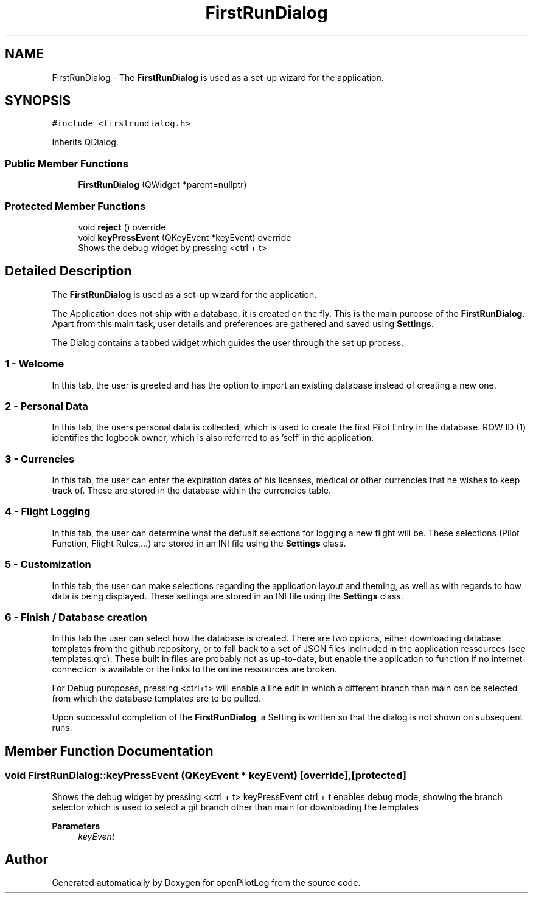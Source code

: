.TH "FirstRunDialog" 3 "Tue Aug 9 2022" "openPilotLog" \" -*- nroff -*-
.ad l
.nh
.SH NAME
FirstRunDialog \- The \fBFirstRunDialog\fP is used as a set-up wizard for the application\&.  

.SH SYNOPSIS
.br
.PP
.PP
\fC#include <firstrundialog\&.h>\fP
.PP
Inherits QDialog\&.
.SS "Public Member Functions"

.in +1c
.ti -1c
.RI "\fBFirstRunDialog\fP (QWidget *parent=nullptr)"
.br
.in -1c
.SS "Protected Member Functions"

.in +1c
.ti -1c
.RI "void \fBreject\fP () override"
.br
.ti -1c
.RI "void \fBkeyPressEvent\fP (QKeyEvent *keyEvent) override"
.br
.RI "Shows the debug widget by pressing <ctrl + t> "
.in -1c
.SH "Detailed Description"
.PP 
The \fBFirstRunDialog\fP is used as a set-up wizard for the application\&. 

The Application does not ship with a database, it is created on the fly\&. This is the main purpose of the \fBFirstRunDialog\fP\&. Apart from this main task, user details and preferences are gathered and saved using \fBSettings\fP\&.
.PP
The Dialog contains a tabbed widget which guides the user through the set up process\&.
.SS "1 - Welcome"
In this tab, the user is greeted and has the option to import an existing database instead of creating a new one\&.
.SS "2 - Personal Data"
In this tab, the users personal data is collected, which is used to create the first Pilot Entry in the database\&. ROW ID (1) identifies the logbook owner, which is also referred to as 'self' in the application\&.
.SS "3 - Currencies"
In this tab, the user can enter the expiration dates of his licenses, medical or other currencies that he wishes to keep track of\&. These are stored in the database within the currencies table\&.
.SS "4 - Flight Logging"
In this tab, the user can determine what the defualt selections for logging a new flight will be\&. These selections (Pilot Function, Flight Rules,\&.\&.\&.) are stored in an INI file using the \fBSettings\fP class\&.
.SS "5 - Customization"
In this tab, the user can make selections regarding the application layout and theming, as well as with regards to how data is being displayed\&. These settings are stored in an INI file using the \fBSettings\fP class\&.
.SS "6 - Finish / Database creation"
In this tab the user can select how the database is created\&. There are two options, either downloading database templates from the github repository, or to fall back to a set of JSON files inclnuded in the application ressources (see templates\&.qrc)\&. These built in files are probably not as up-to-date, but enable the application to function if no internet connection is available or the links to the online ressources are broken\&.
.PP
For Debug purcposes, pressing <ctrl+t> will enable a line edit in which a different branch than main can be selected from which the database templates are to be pulled\&.
.PP
Upon successful completion of the \fBFirstRunDialog\fP, a Setting is written so that the dialog is not shown on subsequent runs\&. 
.SH "Member Function Documentation"
.PP 
.SS "void FirstRunDialog::keyPressEvent (QKeyEvent * keyEvent)\fC [override]\fP, \fC [protected]\fP"

.PP
Shows the debug widget by pressing <ctrl + t> keyPressEvent ctrl + t enables debug mode, showing the branch selector which is used to select a git branch other than main for downloading the templates 
.PP
\fBParameters\fP
.RS 4
\fIkeyEvent\fP 
.RE
.PP


.SH "Author"
.PP 
Generated automatically by Doxygen for openPilotLog from the source code\&.
